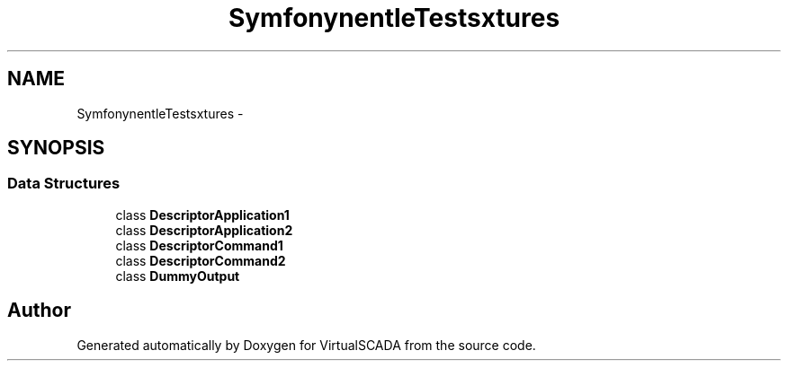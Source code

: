 .TH "Symfony\Component\Console\Tests\Fixtures" 3 "Tue Apr 14 2015" "Version 1.0" "VirtualSCADA" \" -*- nroff -*-
.ad l
.nh
.SH NAME
Symfony\Component\Console\Tests\Fixtures \- 
.SH SYNOPSIS
.br
.PP
.SS "Data Structures"

.in +1c
.ti -1c
.RI "class \fBDescriptorApplication1\fP"
.br
.ti -1c
.RI "class \fBDescriptorApplication2\fP"
.br
.ti -1c
.RI "class \fBDescriptorCommand1\fP"
.br
.ti -1c
.RI "class \fBDescriptorCommand2\fP"
.br
.ti -1c
.RI "class \fBDummyOutput\fP"
.br
.in -1c
.SH "Author"
.PP 
Generated automatically by Doxygen for VirtualSCADA from the source code\&.
